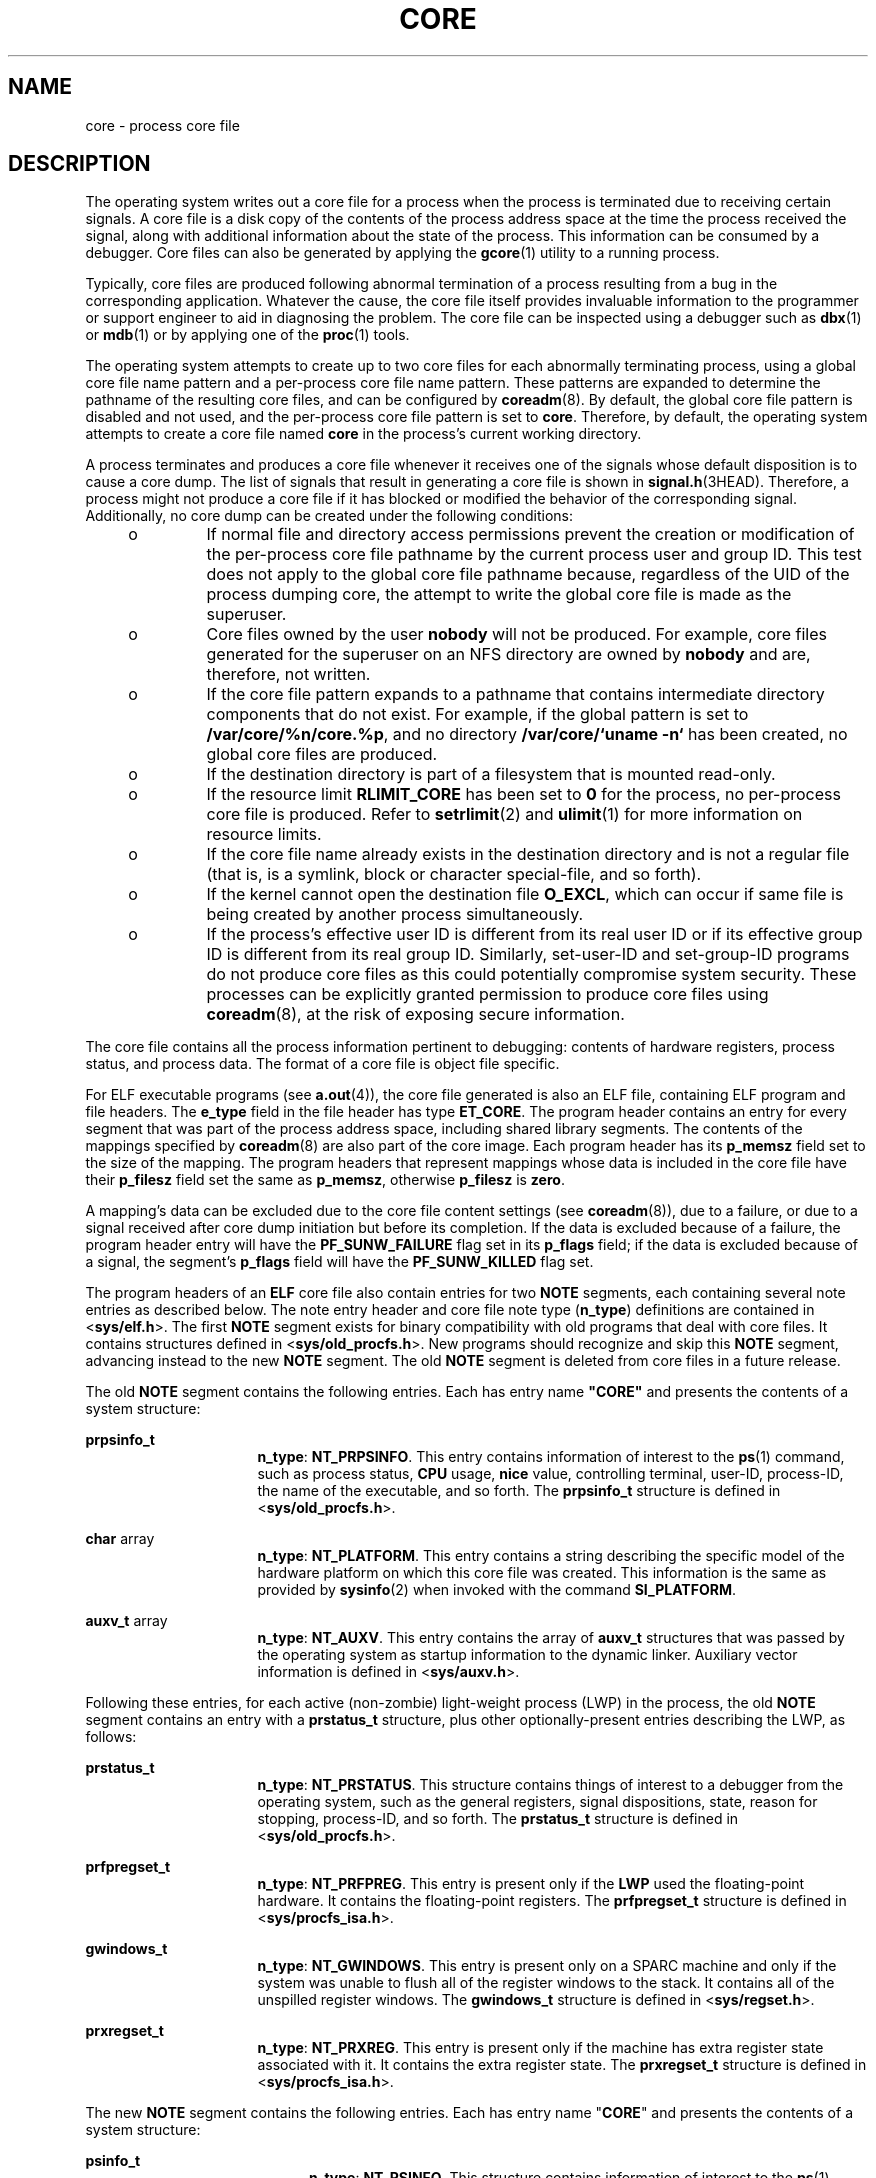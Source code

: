 '\" te
.\" Copyright (C) 2008, Sun Microsystems, Inc. All Rights Reserved.
.\" Copyright 2012 DEY Storage Systems, Inc.  All rights reserved.
.\" Copyright (c) 2013, Joyent, Inc. All rights reserved.
.\" Copyright 1989 AT&T
.\" The contents of this file are subject to the terms of the Common Development and Distribution License (the "License").  You may not use this file except in compliance with the License.
.\" You can obtain a copy of the license at usr/src/OPENSOLARIS.LICENSE or http://www.opensolaris.org/os/licensing.  See the License for the specific language governing permissions and limitations under the License.
.\" When distributing Covered Code, include this CDDL HEADER in each file and include the License file at usr/src/OPENSOLARIS.LICENSE.  If applicable, add the following below this CDDL HEADER, with the fields enclosed by brackets "[]" replaced with your own identifying information: Portions Copyright [yyyy] [name of copyright owner]
.TH CORE 4 "Jun 6, 2016"
.SH NAME
core \- process core file
.SH DESCRIPTION
.LP
The operating system writes out a core file for a process when the process is
terminated due to receiving certain signals. A core file is a disk copy of the
contents of the process address space at the time the process received the
signal, along with additional information about the state of the process. This
information can be consumed by a debugger. Core files can also be generated by
applying the \fBgcore\fR(1) utility to a running process.
.sp
.LP
Typically, core files are produced following abnormal termination of a process
resulting from a bug in the corresponding application. Whatever the cause, the
core file itself provides invaluable information to the programmer or support
engineer to aid in diagnosing the problem. The core file can be inspected using
a debugger such as \fBdbx\fR(1) or \fBmdb\fR(1) or by applying one of the
\fBproc\fR(1) tools.
.sp
.LP
The operating system attempts to create up to two core files for each
abnormally terminating process, using a global core file name pattern and a
per-process core file name pattern. These patterns are expanded to determine
the pathname of the resulting core files, and can be configured by
\fBcoreadm\fR(8). By default, the global core file pattern is disabled and not
used, and the per-process core file pattern is set to \fBcore\fR. Therefore, by
default, the operating system attempts to create a core file named \fBcore\fR
in the process's current working directory.
.sp
.LP
A process terminates and produces a core file whenever it receives one of the
signals whose default disposition is to cause a core dump. The list of signals
that result in generating a core file is shown in \fBsignal.h\fR(3HEAD).
Therefore, a process might not produce a core file if it has blocked or
modified the behavior of the corresponding signal. Additionally, no core dump
can be created under the following conditions:
.RS +4
.TP
.ie t \(bu
.el o
If normal file and directory access permissions prevent the creation or
modification of the per-process core file pathname by the current process user
and group ID. This test does not apply to the global core file pathname
because, regardless of the UID of the process dumping core, the attempt to
write the global core file is made as the superuser.
.RE
.RS +4
.TP
.ie t \(bu
.el o
Core files owned by the user \fBnobody\fR will not be produced. For example,
core files generated for the superuser on an NFS directory are owned by
\fBnobody\fR and are, therefore, not written.
.RE
.RS +4
.TP
.ie t \(bu
.el o
If the core file pattern expands to a pathname that contains intermediate
directory components that do not exist. For example, if the global pattern is
set to \fB/var/core/%n/core.%p\fR, and no directory \fB/var/core/`uname -n`\fR
has been created, no global core files are produced.
.RE
.RS +4
.TP
.ie t \(bu
.el o
If the destination directory is part of a filesystem that is mounted read-only.
.RE
.RS +4
.TP
.ie t \(bu
.el o
If the resource limit \fBRLIMIT_CORE\fR has been set to \fB0\fR for the
process, no per-process core file is produced. Refer to \fBsetrlimit\fR(2) and
\fBulimit\fR(1) for more information on resource limits.
.RE
.RS +4
.TP
.ie t \(bu
.el o
If the core file name already exists in the destination directory and is not a
regular file (that is, is a symlink, block or character special-file, and so
forth).
.RE
.RS +4
.TP
.ie t \(bu
.el o
If the kernel cannot open the destination file \fBO_EXCL\fR, which can occur if
same file is being created by another process simultaneously.
.RE
.RS +4
.TP
.ie t \(bu
.el o
If the process's effective user ID is different from its real user ID or if its
effective group ID is different from its real group ID. Similarly, set-user-ID
and set-group-ID programs do not produce core files as this could potentially
compromise system security. These processes can be explicitly granted
permission to produce core files using \fBcoreadm\fR(8), at the risk of
exposing secure information.
.RE
.sp
.LP
The core file contains all the process information pertinent to debugging:
contents of hardware registers, process status, and process data. The format of
a core file is object file specific.
.sp
.LP
For ELF executable programs (see \fBa.out\fR(4)), the core file generated is
also an ELF file, containing ELF program and file headers. The \fBe_type\fR
field in the file header has type \fBET_CORE\fR. The program header contains an
entry for every segment that was part of the process address space, including
shared library segments. The contents of the mappings specified by
\fBcoreadm\fR(8) are also part of the core image. Each program header has its
\fBp_memsz\fR field set to the size of the mapping. The program headers that
represent mappings whose data is included in the core file have their
\fBp_filesz\fR field set the same as \fBp_memsz\fR, otherwise \fBp_filesz\fR is
\fBzero\fR.
.sp
.LP
A mapping's data can be excluded due to the core file content settings (see
\fBcoreadm\fR(8)), due to a failure, or due to a signal received after
core dump initiation but before its completion. If the data is excluded
because of a failure, the program header entry will have the
\fBPF_SUNW_FAILURE\fR flag
set in its \fBp_flags\fR field; if the data is excluded because of a signal,
the segment's \fBp_flags\fR field will have the \fBPF_SUNW_KILLED\fR
flag set.
.sp
.LP
The program headers of an \fBELF\fR core file also contain entries for two
\fBNOTE\fR segments, each containing several note entries as described below.
The note entry header and core file note type (\fBn_type\fR) definitions are
contained in <\fBsys/elf.h\fR>. The first \fBNOTE\fR segment exists for binary
compatibility with old programs that deal with core files. It contains
structures defined in <\fBsys/old_procfs.h\fR>. New programs should recognize
and skip this \fBNOTE\fR segment, advancing instead to the new \fBNOTE\fR
segment. The old \fBNOTE\fR segment is deleted from core files in a future
release.
.sp
.LP
The old \fBNOTE\fR segment contains the following entries. Each has entry name
\fB"CORE"\fR and presents the contents of a system structure:
.sp
.ne 2
.na
\fB\fBprpsinfo_t\fR\fR
.ad
.RS 16n
\fBn_type\fR: \fBNT_PRPSINFO\fR. This entry contains information of interest to
the \fBps\fR(1) command, such as process status, \fBCPU\fR usage, \fBnice\fR
value, controlling terminal, user-ID, process-ID, the name of the executable,
and so forth. The \fBprpsinfo_t\fR structure is defined in
<\fBsys/old_procfs.h\fR>.
.RE

.sp
.ne 2
.na
\fB\fBchar\fR array\fR
.ad
.RS 16n
\fBn_type\fR: \fBNT_PLATFORM\fR. This entry contains a string describing the
specific model of the hardware platform on which this core file was created.
This information is the same as provided by \fBsysinfo\fR(2) when invoked with
the command \fBSI_PLATFORM\fR.
.RE

.sp
.ne 2
.na
\fB\fBauxv_t\fR array\fR
.ad
.RS 16n
\fBn_type\fR: \fBNT_AUXV\fR. This entry contains the array of \fBauxv_t\fR
structures that was passed by the operating system as startup information to
the dynamic linker. Auxiliary vector information is defined in
<\fBsys/auxv.h\fR>.
.RE

.sp
.LP
Following these entries, for each active (non-zombie) light-weight process
(LWP) in the process, the old \fBNOTE\fR segment contains an entry with a
\fBprstatus_t\fR structure, plus other optionally-present entries describing
the LWP, as follows:
.sp
.ne 2
.na
\fB\fBprstatus_t\fR\fR
.ad
.RS 16n
\fBn_type\fR: \fBNT_PRSTATUS\fR. This structure contains things of interest to
a debugger from the operating system, such as the general registers, signal
dispositions, state, reason for stopping, process-ID, and so forth. The
\fBprstatus_t\fR structure is defined in <\fBsys/old_procfs.h\fR>.
.RE

.sp
.ne 2
.na
\fB\fBprfpregset_t\fR\fR
.ad
.RS 16n
\fBn_type\fR: \fBNT_PRFPREG\fR. This entry is present only if the \fBLWP\fR
used the floating-point hardware. It contains the floating-point registers. The
\fBprfpregset_t\fR structure is defined in <\fBsys/procfs_isa.h\fR>.
.RE

.sp
.ne 2
.na
\fB\fBgwindows_t\fR\fR
.ad
.RS 16n
\fBn_type\fR: \fBNT_GWINDOWS\fR. This entry is present only on a SPARC machine
and only if the system was unable to flush all of the register windows to the
stack. It contains all of the unspilled register windows. The \fBgwindows_t\fR
structure is defined in <\fBsys/regset.h\fR>.
.RE

.sp
.ne 2
.na
\fB\fBprxregset_t\fR\fR
.ad
.RS 16n
\fBn_type\fR: \fBNT_PRXREG\fR. This entry is present only if the machine has
extra register state associated with it. It contains the extra register state.
The \fBprxregset_t\fR structure is defined in <\fBsys/procfs_isa.h\fR>.
.RE

.sp
.LP
The new \fBNOTE\fR segment contains the following entries. Each has entry name
"\fBCORE\fR" and presents the contents of a system structure:
.sp
.ne 2
.na
\fB\fBpsinfo_t\fR\fR
.ad
.RS 20n
\fBn_type\fR: \fBNT_PSINFO\fR. This structure contains information of interest
to the \fBps\fR(1) command, such as process status, \fBCPU\fR usage, \fBnice\fR
value, controlling terminal, user-ID, process-ID, the name of the executable,
and so forth. The \fBpsinfo_t\fR structure is defined in <\fBsys/procfs.h\fR>.
.RE

.sp
.ne 2
.na
\fB\fBpstatus_t\fR\fR
.ad
.RS 20n
\fBn_type\fR: \fBNT_PSTATUS\fR. This structure contains things of interest to a
debugger from the operating system, such as pending signals, state, process-ID,
and so forth. The \fBpstatus_t\fR structure is defined in <\fBsys/procfs.h\fR>.
.RE

.sp
.ne 2
.na
\fB\fBchar\fR array\fR
.ad
.RS 20n
\fBn_type\fR: \fBNT_PLATFORM\fR. This entry contains a string describing the
specific model of the hardware platform on which this core file was created.
This information is the same as provided by \fBsysinfo\fR(2) when invoked with
the command \fBSI_PLATFORM\fR.
.RE

.sp
.ne 2
.na
\fB\fBauxv_t\fR array\fR
.ad
.RS 20n
\fBn_type\fR: \fBNT_AUXV\fR. This entry contains the array of \fBauxv_t\fR
structures that was passed by the operating system as startup information to
the dynamic linker. Auxiliary vector information is defined in
<\fBsys/auxv.h\fR>.
.RE

.sp
.ne 2
.na
\fB\fBstruct utsname\fR\fR
.ad
.RS 20n
\fBn_type\fR: \fBNT_UTSNAME\fR. This structure contains the system information
that would have been returned to the process if it had performed a
\fBuname\fR(2) system call prior to dumping core. The \fButsname\fR structure
is defined in <\fBsys/utsname.h\fR>.
.RE

.sp
.ne 2
.na
\fB\fBprcred_t\fR\fR
.ad
.RS 20n
\fBn_type\fR: \fBNT_PRCRED\fR. This structure contains the process credentials,
including the real, saved, and effective user and group IDs. The \fBprcred_t\fR
structure is defined in <\fBsys/procfs.h\fR>. Following the structure is an
optional array of supplementary group IDs. The total number of supplementary
group IDs is given by the \fBpr_ngroups\fR member of the \fBprcred_t\fR
structure, and the structure includes space for one supplementary group. If
\fBpr_ngroups\fR is greater than 1, there is \fBpr_ngroups - 1\fR \fBgid_t\fR
items following the structure; otherwise, there is no additional data.
.RE

.sp
.ne 2
.na
\fB\fBchar array\fR\fR
.ad
.RS 20n
\fBn_type\fR: \fBNT_ZONENAME\fR. This entry contains a string which describes
the name of the zone in which the process was running. See \fBzones\fR(5). The
information is the same as provided by \fBgetzonenamebyid\fR(3C) when invoked
with the numerical ID returned by \fBgetzoneid\fR(3C).
.RE

.sp
.ne 2
.na
\fB\fBprfdinfo_t\fR\fR
.ad
.RS 20n
\fBn_type\fR: \fBNT_FDINFO\fR. This structure contains information about
any open file descriptors, including the path, flags, and
\fBstat\fR(2) information.  The \fBprfdinfo_t\fR structure is defined in
<\fBsys/procfs.h\fR>.
.RE

.sp
.ne 2
.na
\fB\fBstruct ssd\fR array\fR
.ad
.RS 20n
\fBn_type\fR: \fBNT_LDT\fR. This entry is present only on an 32-bit x86 machine
and only if the process has set up a Local Descriptor Table (LDT). It contains
an array of structures of type \fBstruct ssd\fR, each of which was typically
used to set up the \fB%gs\fR segment register to be used to fetch the address
of the current thread information structure in a multithreaded process. The
\fBssd\fR structure is defined in <\fBsys/sysi86.h\fR>.
.RE

.sp
.ne 2
.na
\fB\fBcore_content_t\fR\fR
.ad
.RS 20n
\fBn_type\fR: \fBNT_CONTENT\fR. This optional entry indicates which parts of
the process image are specified to be included in the core file. See
\fBcoreadm\fR(8).
.RE

.sp
.LP
Following these entries, for each active and zombie \fBLWP\fR in the process,
the new \fBNOTE\fR segment contains an entry with an \fBlwpsinfo_t\fR structure
plus, for a non-zombie LWP, an entry with an \fBlwpstatus_t\fR structure, plus
other optionally-present entries describing the LWP, as follows. A zombie LWP
is a non-detached LWP that has terminated but has not yet been reaped by
another LWP in the same process.
.sp
.ne 2
.na
\fB\fBlwpsinfo_t\fR\fR
.ad
.RS 15n
\fBn_type\fR: \fBNT_LWPSINFO\fR. This structure contains information of
interest to the \fBps\fR(1) command, such as \fBLWP\fR status, \fBCPU\fR usage,
\fBnice\fR value, \fBLWP-ID\fR, and so forth. The \fBlwpsinfo_t\fR structure is
defined in <\fBsys/procfs.h\fR>. This is the only entry present for a zombie
LWP.
.RE

.sp
.ne 2
.na
\fB\fBlwpstatus_t\fR\fR
.ad
.RS 15n
\fBn_type\fR: \fBNT_LWPSTATUS\fR. This structure contains things of interest to
a debugger from the operating system, such as the general registers, the
floating point registers, state, reason for stopping, \fBLWP-ID\fR, and so
forth. The \fBlwpstatus_t\fR structure is defined in <\fBsys/procfs.h>\fR>.
.RE

.sp
.ne 2
.na
\fB\fBgwindows_t\fR\fR
.ad
.RS 15n
\fBn_type\fR: \fBNT_GWINDOWS\fR. This entry is present only on a SPARC machine
and only if the system was unable to flush all of the register windows to the
stack. It contains all of the unspilled register windows. The \fBgwindows_t\fR
structure is defined in \fB<sys/regset.h>\fR\&.
.RE

.sp
.ne 2
.na
\fB\fBprxregset_t\fR\fR
.ad
.RS 15n
\fBn_type\fR: \fBNT_PRXREG\fR. This entry is present only if the machine has
extra register state associated with it. It contains the extra register state.
The \fBprxregset_t\fR structure is defined in \fB<sys/procfs_isa.h>\fR\&.
.RE

.sp
.ne 2
.na
\fB\fBasrset_t\fR\fR
.ad
.RS 15n
\fBn_type\fR: \fBNT_ASRS\fR. This entry is present only on a SPARC V9 machine
and only if the process is a 64-bit process. It contains the ancillary state
registers for the \fBLWP.\fR The \fBasrset_t\fR structure is defined in
\fB<sys/regset.h>\fR\&.
.RE

.sp
.ne 2
.na
\fB\fBpsinfo_t\fR\fR
.ad
.RS 15n
\fBn_type\fR: \fBNT_SPYMASTER\fR. This entry is present only for an agent
LWP and contains the \fBpsinfo_t\fR of the process that created the agent
LWP. See the \fBproc\fR(4) description of the \fBspymaster\fR entry for
more details.
.RE

.sp
.ne 2
.na
\fB\fBprsecflags_t\fR\fR
.ad
.RS 15n
\fBn_type\fR: \fbNT_SECFLAGS\fR.  This entry contains the process
security-flags, see \fBsecurity-flags\fR(5), \fBproc\fR(4), and
\fBpsecflags\fR(1) for more information.
.RE

.sp
.LP
Depending on the \fBcoreadm\fR(8) settings, the section header of an ELF core
file can contain entries for CTF, symbol table, and string table sections. The
\fBsh_addr\fR fields are set to the base address of the first mapping of the
load object that they came from to. This can be used to match those sections
with the corresponding load object.
.sp
.LP
The size of the core file created by a process can be controlled by the user
(see \fBgetrlimit\fR(2)).
.SH SEE ALSO
.LP
\fBelfdump\fR(1), \fBgcore\fR(1), \fBmdb\fR(1), \fBproc\fR(1), \fBps\fR(1),
\fBcoreadm\fR(8), \fBgetrlimit\fR(2), \fBsetrlimit\fR(2), \fBsetuid\fR(2),
\fBsysinfo\fR(2), \fBuname\fR(2), \fBgetzonenamebyid\fR(3C),
\fBgetzoneid\fR(3C), \fBelf\fR(3ELF), \fBsignal.h\fR(3HEAD), \fBa.out\fR(4),
\fBproc\fR(4), \fBzones\fR(5), \fBsecurity-flags\fR(5)
.sp
.LP
\fIANSI C Programmer's Guide\fR
